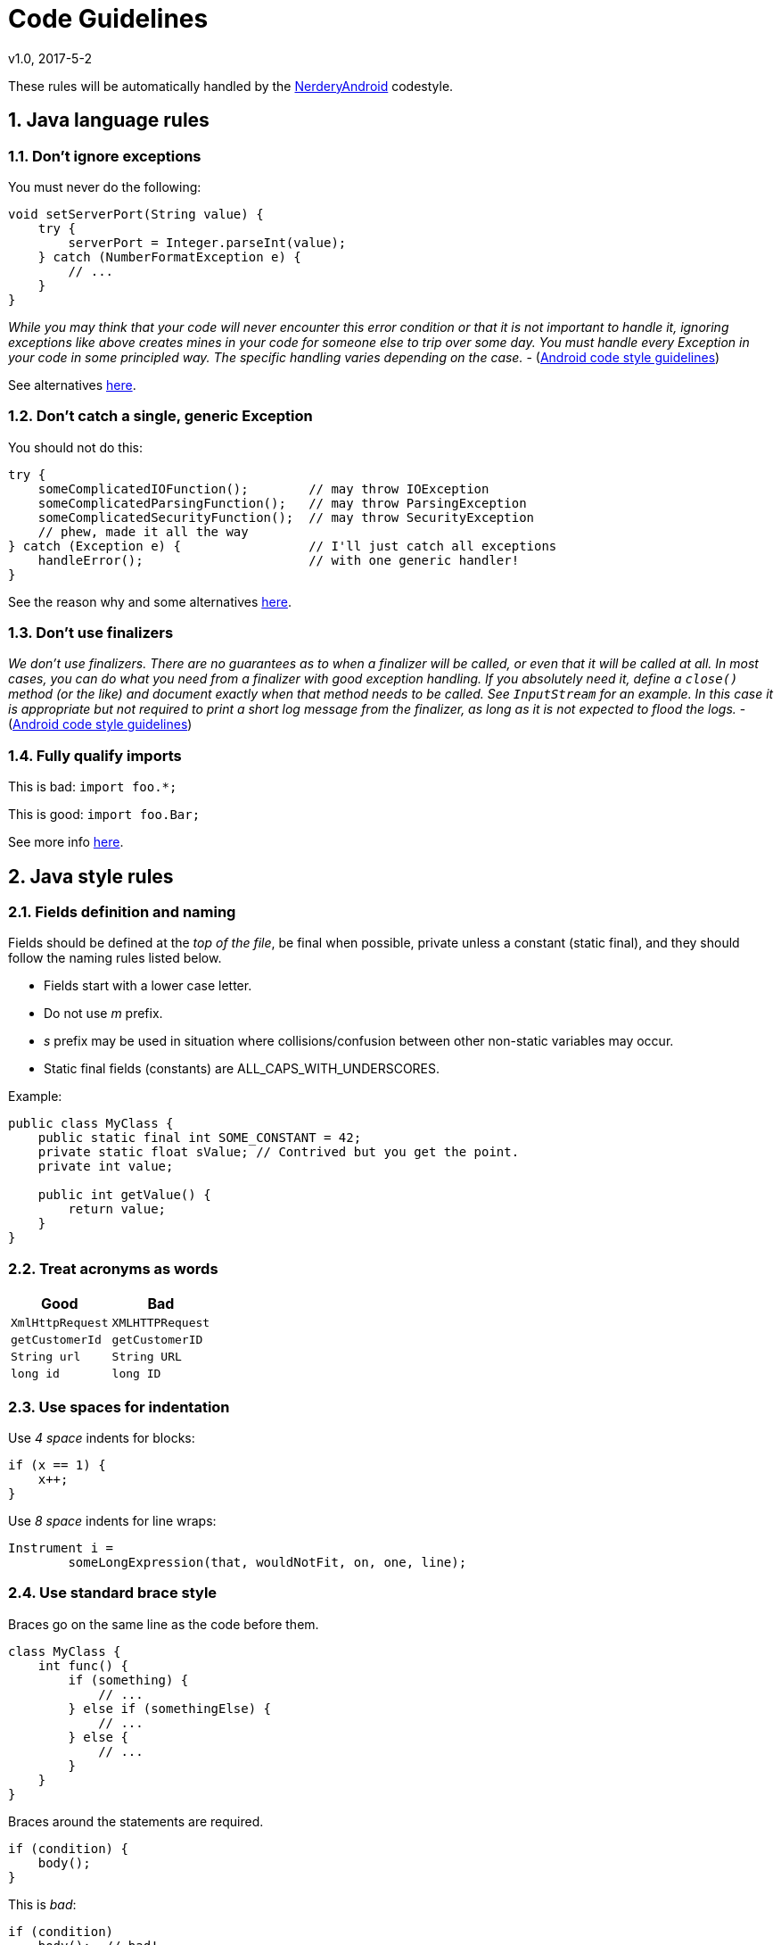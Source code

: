 :sectnums:
= Code Guidelines
v1.0, 2017-5-2

These rules will be automatically handled by the link:../code-style/README.adoc[NerderyAndroid] codestyle.

== Java language rules

=== Don't ignore exceptions

You must never do the following:

[source, java]
----
void setServerPort(String value) {
    try {
        serverPort = Integer.parseInt(value);
    } catch (NumberFormatException e) {
        // ...
    }
}
----

_While you may think that your code will never encounter this error condition
or that it is not important to handle it, ignoring exceptions like above
creates mines in your code for someone else to trip over some day. You must
handle every Exception in your code in some principled way. The specific
handling varies depending on the case._ - (https://source.android.com/source/code-style.html[Android code style guidelines])

See alternatives https://source.android.com/source/code-style.html=dont-ignore-exceptions[here].

=== Don't catch a single, generic Exception

You should not do this:

[source, java]
----
try {
    someComplicatedIOFunction();        // may throw IOException
    someComplicatedParsingFunction();   // may throw ParsingException
    someComplicatedSecurityFunction();  // may throw SecurityException
    // phew, made it all the way
} catch (Exception e) {                 // I'll just catch all exceptions
    handleError();                      // with one generic handler!
}
----

See the reason why and some alternatives
https://source.android.com/source/code-style.html=dont-catch-generic-exception[here].

=== Don't use finalizers

_We don't use finalizers. There are no guarantees as to when a finalizer will
be called, or even that it will be called at all. In most cases, you can do
what you need from a finalizer with good exception handling. If you absolutely
need it, define a `close()` method (or the like) and document exactly when that
method needs to be called. See `InputStream` for an example. In this case it is
appropriate but not required to print a short log message from the finalizer,
as long as it is not expected to flood the logs._ - (https://source.android.com/source/code-style.html=dont-use-finalizers[Android code style guidelines])


=== Fully qualify imports

This is bad: `import foo.*;`

This is good: `import foo.Bar;`

See more info https://source.android.com/source/code-style.html=fully-qualify-imports[here].

== Java style rules

=== Fields definition and naming

Fields should be defined at the __top of the file__, be final when possible,
private unless a constant (static final), and they should follow the
naming rules listed below.

* Fields start with a lower case letter.
* Do not use __m__ prefix.
* __s__ prefix may be used in situation where collisions/confusion between other
non-static variables may occur.
* Static final fields (constants) are ALL_CAPS_WITH_UNDERSCORES.

Example:

[source, java]
----
public class MyClass {
    public static final int SOME_CONSTANT = 42;
    private static float sValue; // Contrived but you get the point.
    private int value;

    public int getValue() {
        return value;
    }
}
----

=== Treat acronyms as words

|===
| Good | Bad

| `XmlHttpRequest`
| `XMLHTTPRequest`

| `getCustomerId`
| `getCustomerID`

| `String url`
| `String URL`

| `long id`
| `long ID`

|===

=== Use spaces for indentation

Use __4 space__ indents for blocks:

[source, java]
----
if (x == 1) {
    x++;
}
----

Use __8 space__ indents for line wraps:

[source, java]
----
Instrument i =
        someLongExpression(that, wouldNotFit, on, one, line);
----

=== Use standard brace style

Braces go on the same line as the code before them.

[source, java]
----
class MyClass {
    int func() {
        if (something) {
            // ...
        } else if (somethingElse) {
            // ...
        } else {
            // ...
        }
    }
}
----

Braces around the statements are required.

[source, java]
----
if (condition) {
    body();
}
----

This is __bad__:

[source, java]
----
if (condition)
    body();  // bad!
----

=== Annotations

==== Annotations practices

According to the Android code style guide, the standard practices for some of
the predefined annotations in Java are:

* `@Override`: The `@Override` annotation __must be used__ whenever a method
overrides the declaration or implementation from a super-class. For example,
if you use the `@inheritdocs` Javadoc tag, and derive from a class
(not an interface), you must also annotate that the method `@Overrides`
the parent class's method.

* `@SuppressWarnings`: The `@SuppressWarnings` annotation should only be used
under circumstances where it is impossible to eliminate a warning. If a warning
passes this "impossible to eliminate" test, the ``@SuppressWarnings` annotation
must be used, so as to ensure that all warnings reflect actual problems in
the code.

More information about annotation guidelines can be found
http://source.android.com/source/code-style.html=use-standard-java-annotations[here].

==== Annotations style

__Classes, Methods and Constructors__

When annotations are applied to a class, method, or constructor, they are
listed after the documentation block and should appear as
__one annotation per line__ .

[source, java]
----
@SingleAnnoation
public class MySingleAnnotatedClass { }

/* This is the documentation block about the class */
@AnnotationA
@AnnotationB
public class MyAnnotatedClass { }
----

__Fields__

Annotations applying to fields should be listed __on the same line__, unless
the line reaches the maximum line length.

```java
@Nullable @Mock DataManager dataManager;
```

=== Limit variable scope

_The scope of local variables should be kept to a minimum
(Effective Java Item 29). By doing so, you increase the readability and
maintainability of your code and reduce the likelihood of error. Each variable
should be declared in the innermost block that encloses all uses of the
variable._

_Local variables should be declared at the point they are first used. Nearly
every local variable declaration should contain an initializer. If you don't
yet have enough information to initialize a variable sensibly, you should
postpone the declaration until you do._ -
(https://source.android.com/source/code-style.html=limit-variable-scope[Android code style guidelines])

=== Order import statements

If you are using an IDE such as Android Studio, you don't have to worry about
this because your IDE is already obeying these rules. If not, have a look below.

The ordering of import statements is:

1. Android imports
2. Imports from third parties (com, net, org)
3. java and javax
4. junit
5. Unconventional namespaces (butterknife, dagger, retrofit, etc.)
6. Static imports

=== Logging guidelines

Use Jake Wharton's https://github.com/JakeWharton/timber[Timber] library for
logging.

Use the logging methods provided by the `Timber` class to print out error
messages or other information that may be useful for developers to identify
issues:

* `Timber.v(String message, Object... args)` (verbose)
* `Timber.d(String message, Object... args)` (debug)
* `Timber.i(String message, Object... args)` (information)
* `Timber.w(String message, Object... args)` (warning)
* `Timber.e(String message, Object... args)` (error)

To log exceptions use the overloaded versions
`Timber.*(Throwable t, String message, Object... args)`

All logs to logcat must be turned off for release builds. This can easily be
done with `Timber.plant(Tree)` method, and only planting the debug tree in
development builds.

It is recommended to have a `Tree` in release mode that will write logs
to crash reporting services such as Firebase or Crashlytics.

=== Class member ordering

There is no single correct solution for this but using a __logical__ and
__consistent__ order will improve code learnability and readability. It is
recommendable to use the following order:

1. Constants
2. Fields
3. Constructors
4. Overridden methods and callbacks
5. Public methods
6. Private methods
7. Inner classes or interfaces

Example:

[source, java]
----
public class MainActivity extends Activity {

    private String title;
    private TextView textViewTitle;

    @Override public void onCreate() {
        // ...
    }

    public void setTitle(String title) {
    	this.title = title;
    }

    private void setUpView() {
        // ...
    }

    static class AnInnerClass {
        // ...
    }
}
----

If your class is extending an __Android component__ such as an Activity or a
Fragment, it is a good practice to order the override methods so that they
__match the component's lifecycle__. For example, if you have an Activity that
implements `onCreate()`, `onDestroy()`, `onPause()` and `onResume()`, then the
correct order is:

[source, java]
----
public class MainActivity extends Activity {
	//Order matches Activity lifecycle
    @Override public void onCreate() { }
    @Override public void onResume() { }
    @Override public void onPause() { }
    @Override public void onDestroy() { }
}
----

=== Parameter ordering in methods

When programming for Android, it is quite common to define methods that take a
`Context`. If you are writing a method like this, then the __Context__ must be
the __first__ parameter.

The opposite case are __callback__ interfaces that should always be the __last__ parameter.

Examples:

[source, java]
----
// Context always goes first
public User loadUser(Context context, int userId);

// Callbacks always go last
public void loadUserAsync(Context context, int userId, UserCallback callback);
----

=== String constants, naming, and values

Many elements of the Android SDK such as `SharedPreferences`, `Bundle`, or
`Intent` use a key-value pair approach so it's very likely that even for a
small app you end up having to write a lot of String constants.

When using one of these components, you __must__ define the keys as
constant `static final` fields and they should be prefixed as indicated below. An
exception to this rule can be made if it is a single one time use key. Such as
using
https://github.com/JakeWharton/u2020/blob/master/src/internalDebug/java/com/jakewharton/u2020/data/DebugDataModule.java#L80[RxSharedPreferences with Dagger].

|===
| Element | Field Name Prefix

| SharedPreferences
| `PREF_`

| Bundle
| `BUNDLE_`

| Fragment Arguments
| `ARGUMENT_`

| Intent Extra
| `EXTRA_`

| Intent Action
| `ACTION_`

|===

Note that the arguments of a Fragment - `Fragment.getArguments()` - are also a
Bundle. However, because this is a quite common use of Bundles, we define a
different prefix for them.

Example:

[source, java]
----
// Note the value of the field is the same as the name to avoid duplication issues
static final String PREF_EMAIL = "PREF_EMAIL";
static final String BUNDLE_AGE = "BUNDLE_AGE";
static final String ARGUMENT_USER_ID = "ARGUMENT_USER_ID";

// Intent-related items use full package name as value
static final String EXTRA_SURNAME = "com.myapp.extras.EXTRA_SURNAME";
static final String ACTION_OPEN_USER = "com.myapp.action.ACTION_OPEN_USER";
----

=== Arguments in Fragments and Activities

When data is passed into an `Activity` or `Fragment` via an `Intent` or a
`Bundle`, the keys for the different values __must__ follow the rules described
in the section above.

When an `Activity` or `Fragment` expects arguments, it should provide a
`public static` method that facilitates the creation of the relevant `Intent`
or `Fragment`.

In the case of Activities the method is usually called `getStartIntent()`:

[source, java]
----
public static Intent getStartIntent(Context context, User user) {
	Intent intent = new Intent(context, ThisActivity.class);
	intent.putParcelableExtra(EXTRA_USER, user);
	return intent;
}
----

For Fragments it is named `newInstance()` and handles the creation of the
Fragment with the right arguments:

[source, java]
----
public static UserFragment newInstance(User user) {
	UserFragment fragment = new UserFragment;
	Bundle args = new Bundle();
	args.putParcelable(ARGUMENT_USER, user);
	fragment.setArguments(args)
	return fragment;
}
----

__Note 1__: These methods should go at the top of the class before `onCreate()`.

__Note 2__: If we provide the methods described above, the keys for extras
and arguments should be `private` because there is not need for them to be
exposed outside the class.

=== Line length limit

Code lines should not exceed __120 characters__. If the line is longer than
this limit there are usually two options to reduce its length:

* Extract a local variable or method (preferable).
* Apply line-wrapping to divide a single line into multiple ones.

There are two __exceptions__ where it is possible to have lines longer than 120:

* Lines that are not possible to split, e.g. long URLs in comments.
* `package` and `import` statements.

==== Line-wrapping strategies

There isn't an exact formula that explains how to line-wrap and quite often
different solutions are valid. However there are a few rules that can be
applied to common cases.

__Break at operators__

When the line is broken at an operator, the break comes __before__ the
operator. For example:

[source, java]
----
int longName = anotherVeryLongVariable + anEvenLongerOne - thisRidiculousLongOne
        + theFinalOne;
----

__Assignment Operator Exception__

An exception to the `break at operators` rule is the assignment operator `=`,
where the line break should happen __after__ the operator.

[source, java]
----
int longName =
        anotherVeryLongVariable + anEvenLongerOne - thisRidiculousLongOne + theFinalOne;
----

__Method chain case__

When multiple methods are chained in the same line - for example when using
Builders - every call to a method should go in its own line, breaking the line
before the `.`

[source, java]
----
Picasso.with(context).load("http://ribot.co.uk/images/sexyjoe.jpg").into(imageView);
----

[source, java]
----
Picasso.with(context)
        .load("http://ribot.co.uk/images/sexyjoe.jpg")
        .into(imageView);
----

__Long parameters case__

When a method has many parameters or its parameters are very long, we should
break the line after every comma `,`

[source, java]
----
loadPicture(context, "https://i.imgur.com/kG0deA5.jpg", imageViewProfilePicture, clickListener, "Title of the picture");
----

[source, java]
----
loadPicture(context,
        "https://i.imgur.com/kG0deA5.jpg",
        imageViewProfilePicture,
        clickListener,
        "Title of the picture");
----

=== RxJava chains styling

Rx chains of operators require line-wrapping. Every operator must go in a new line and the line should be broken before the `.`

[source, java]
----
public Observable<Location> syncLocations() {
    return databaseManager.getAllLocations()
            .concatMap(new Func1<Location, Observable<? extends Location>>() {
                @Override public Observable<? extends Location> call(Location location) {
                    return retrofitService.getLocation(location.id);
                }
            })
            .retry(new Func2<Integer, Throwable, Boolean>() {
                @Override public Boolean call(Integer numRetries, Throwable throwable) {
                    return throwable instanceof RetrofitError;
                }
            });
}
----

== XML style rules

=== Use self closing tags

When an XML element doesn't have any contents, you __must__ use self closing
tags. Self closing tag must go on a new line.

This is good:

[source, xml]
----
<TextView
    android:id="@+id/text_view_profile"
    android:layout_width="wrap_content"
    android:layout_height="wrap_content"
    />
----

This is __bad__ :

[source, xml]
----
<!-- Don\'t do this! -->
<TextView
    android:id="@+id/text_view_profile"
    android:layout_width="wrap_content"
    android:layout_height="wrap_content">
</TextView>
----

=== Resources naming

Resource IDs and names are written in __lowercase_underscore__.

==== ID naming

IDs should be suffixed with the name of the element in lowercase underscore.
With the exception of menu items, which should use a prefix.
For example:

|===
| Element | Prefix

| `TextView`
| `_text`

| `ImageView`
| `_image`

| `Button`
| `_button`

| `Menu`
| `menu_`

|===

Image view example:

[source, xml]
----
<ImageView
    android:id="@+id/profile_image"
    android:layout_width="wrap_content"
    android:layout_height="wrap_content"
    />
----

Menu example:

[source, xml]
----
<menu>
    <item
        android:id="@+id/menu_done"
        android:title="Done"
        />
</menu>
----

==== Strings

String names start with a prefix that identifies the section they belong to.
For example `registration_email_hint` or `registration_name_hint`. If a
string __doesn't belong__ to any section, then you should follow the rules
below:

|===
| Prefix | Description

| `error_`
| An error message

| `msg_`
| A regular information message

| `title_` | A title, i.e. a dialog title

| `action_`
| An action such as "Save" or "Create"

|===



==== Styles and Themes

Unless the rest of resources, style names are written in __UpperCamelCase__.

=== Attributes ordering

As a general rule you should try to group similar attributes together. A good
way of ordering the most common attributes is:

1. View Id
2. Style
3. Layout width and layout height
4. Other layout attributes, sorted alphabetically
5. Remaining attributes, sorted alphabetically

== Tests style rules

=== Unit tests

Test classes should match the name of the class the tests are targeting,
followed by `Test`. For example, if creating a test class that contains tests
for the `DatabaseManager`, it should named `DatabaseManagerTest`. If
Spock is being used the same rule applies but instead of 'Test', the 'Spec' suffix
should be used instead. Tests should be placed in the same package as the class
they are testing.

Test methods are annotated with `@Test` and should generally start with the
name of the method that is being tested, followed by a precondition and/or
expected behavior.

* Template: `@Test void methodNamePreconditionExpectedBehaviour()`
* Example: `@Test void signInWithEmptyEmailFails()`

Precondition and/or expected behavior may not always be required if the test
is clear enough without them.

Sometimes a class may contain a large amount of methods, that at the same
time require several tests for each method. In this case, it's recommendable to
split up the test class into multiple ones. For example, if the `DataManager`
contains a lot of methods we may want to divide it into
`DataManagerSignInTest`, `DataManagerLoadUsersTest`, etc. Generally you will
be able to see what tests belong together because they have common
https://en.wikipedia.org/wiki/Test_fixture[test fixtures].

=== Espresso tests

Every Espresso test class usually targets an Activity, therefore the name
should match the name of the targeted Activity followed by `Test`, e.g.
`SignInActivityTest`

When using the Espresso API it is a common practice to place chained methods in new lines.

[source, java]
----
onView(withId(R.id.view))
        .perform(scrollTo())
        .check(matches(isDisplayed()))
----
